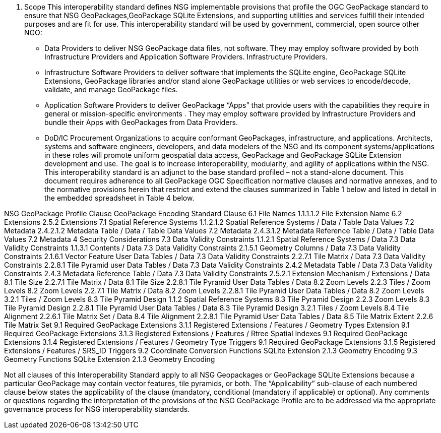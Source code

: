 2.	Scope
This interoperability standard defines NSG implementable provisions that profile the  OGC GeoPackage standard to ensure that NSG GeoPackages,GeoPackage SQLite Extensions, and supporting utilities and services fulfill their intended purposes and are fit for use.    
This interoperability standard will be used by government, commercial, open source other NGO:
•	Data Providers to deliver NSG GeoPackage data files, not software.  They may employ software provided by both Infrastructure Providers and Application Software Providers.  Infrastructure Providers.
•	Infrastructure Software Providers to deliver software that implements the SQLite engine, GeoPackage SQLite Extensions,  GeoPackage libraries  and/or stand alone GeoPackage utilities or web services to encode/decode, validate, and manage GeoPackage files.
•	Application Software Providers to deliver GeoPackage “Apps” that provide users with the capabilities they require in general or mission-specific environments .  They may employ software provided by Infrastructure Providers and bundle their Apps with GeoPackages from Data Providers.
•	DoD/IC Procurement Organizations to acquire conformant GeoPackages, infrastructure, and applications.
Architects, systems and software engineers, developers, and data modelers of the NSG and its component systems/applications in these roles will promote uniform geospatial data access, GeoPackage and GeoPackage SQLite Extension development and use.  The goal is to increase interoperability, modularity, and agility of applications within the NSG.  This interoperability standard is an adjunct to the base standard profiled – not a stand-alone document.
This document requires adherence to all GeoPackage OGC Specification normative clauses and normative annexes, and to the normative provisions herein that restrict and extend the clauses summarized in Table 1 below and listed in detail in the embedded spreadsheet in Table 4 below.

NSG GeoPackage Profile Clause	GeoPackage Encoding Standard Clause
6.1 File Names
1.1.1.1.2 File Extension Name
6.2 Extensions
2.5.2 Extensions
7.1 Spatial Reference Systems
1.1.2.1.2 Spatial Reference Systems / Data / Table Data Values
7.2 Metadata
2.4.2.1.2 Metadata Table / Data / Table Data Values
7.2 Metadata
2.4.3.1.2 Metadata Reference Table / Data / Table Data Values
7.2 Metadata
4 Security Considerations
7.3 Data Validity Constraints
1.1.2.1 Spatial Reference Systems / Data
7.3 Data Validity Constraints
1.1.3.1 Contents / Data
7.3 Data Validity Constraints
2.1.5.1 Geometry Columns / Data
7.3 Data Validity Constraints
2.1.6.1 Vector Feature User Data Tables / Data
7.3 Data Validity Constraints
2.2.7.1 Tile Matrix / Data
7.3 Data Validity Constraints
2.2.8.1 Tile Pyramid user Data Tables / Data
7.3 Data Validity Constraints
2.4.2 Metadata Table / Data
7.3 Data Validity Constraints
2.4.3 Metadata Reference Table / Data
7.3 Data Validity Constraints
2.5.2.1 Extension Mechanism / Extensions / Data
8.1 Tile Size
2.2.7.1 Tile Matrix / Data
8.1 Tile Size
2.2.8.1 Tile Pyramid User Data Tables / Data
8.2 Zoom Levels
2.2.3 Tiles / Zoom Levels
8.2 Zoom Levels
2.2.7.1 Tile Matrix / Data
8.2 Zoom Levels
2.2.8.1 Tile Pyramid User Data Tables / Data
8.2 Zoom Levels
3.2.1 Tiles / Zoom Levels
8.3 Tile Pyramid Design
1.1.2 Spatial Reference Systems
8.3 Tile Pyramid Design
2.2.3 Zoom Levels
8.3 Tile Pyramid Design
2.2.8.1 Tile Pyramid User Data Tables / Data
8.3 Tile Pyramid Design
3.2.1 Tiles / Zoom Levels
8.4 Tile Alignment
2.2.6.1 Tile Matrix Set / Data
8.4 Tile Alignment
2.2.8.1 Tile Pyramid User Data Tables / Data
8.5 Tile Matrix Extent
2.2.6 Tile Matrix Set
9.1 Required GeoPackage Extensions
3.1.1 Registered Extensions / Features / Geometry Types Extension
9.1 Required GeoPackage Extensions
3.1.3 Registered Extensions / Features / Rtree Spatial Indexes
9.1 Required GeoPackage Extensions
3.1.4 Registered Extensions / Features / Geometry Type Triggers
9.1 Required GeoPackage Extensions
3.1.5 Registered Extensions / Features / SRS_ID Triggers
9.2 Coordinate Conversion Functions     
      SQLite Extension	2.1.3 Geometry Encoding
9.3 Geometry Functions 
      SQLite Extension	2.1.3 Geometry Encoding
      
      
      
Not all clauses of this Interoperability Standard apply to all NSG Geopackages or GeoPackage SQLite Extensions because a particular GeoPackage may contain vector features, tile pyramids, or both.  The “Applicability” sub-clause of each numbered clause below states the applicability of the clause (mandatory, conditional (mandatory if applicable) or optional).
Any comments or questions regarding the interpretation of the provisions of the NSG GeoPackage Profile are to be addressed via the appropriate governance process for NSG interoperability standards.

